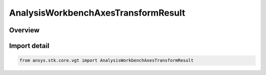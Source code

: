 AnalysisWorkbenchAxesTransformResult
====================================

.. py:class:: ansys.stk.core.vgt.AnalysisWorkbenchAxesTransformResult

   Bases: :py:class:`~ansys.stk.core.vgt.IAnalysisWorkbenchMethodCallResult`, :py:class:`~ansys.stk.core.vgt.IAxesTransformResult`

   Contains the results returned with IAgCrdnAxes.TransformFrom method.

.. py:currentmodule:: AnalysisWorkbenchAxesTransformResult

Overview
--------



Import detail
-------------

.. code-block:: python

    from ansys.stk.core.vgt import AnalysisWorkbenchAxesTransformResult



